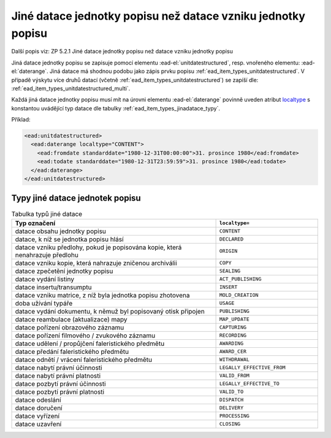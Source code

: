.. _ead_item_types_jinadatace:

====================================================================
Jiné datace jednotky popisu než datace vzniku jednotky popisu
====================================================================

Další popis viz: ZP 5.2.1 Jiné datace jednotky popisu než datace vzniku jednotky popisu

Jiná datace jednotky popisu se zapisuje pomocí elementu 
:ead-el:`unitdatestructured`,
resp. vnořeného elementu: :ead-el:`daterange`.
Jiná datace má shodnou podobu jako zápis prvku popisu :ref:`ead_item_types_unitdatestructured`.
V případě výskytu více druhů datací (včetně :ref:`ead_item_types_unitdatestructured`)
se zapíší dle: :ref:`ead_item_types_unitdatestructured_multi`.

Každá jiná datace jednotky popisu musí mít na úrovni elementu :ead-el:`daterange`
povinně uveden atribut `localtype <https://www.loc.gov/ead/EAD3taglib/EAD3.html#attr-label>`_
s konstantou uvádějící typ datace dle tabulky :ref:`ead_item_types_jinadatace_typy`.


Příklad:

.. code-block:: xml

    <ead:unitdatestructured>
      <ead:daterange localtype="CONTENT">
        <ead:fromdate standarddate="1980-12-31T00:00:00">31. prosince 1980</ead:fromdate>
        <ead:todate standarddate="1980-12-31T23:59:59">31. prosince 1980</ead:todate>
      </ead:daterange>
    </ead:unitdatestructured>


.. _ead_item_types_jinadatace_typy:

Typy jiné datace jednotek popisu
========================================

.. list-table:: Tabulka typů jiné datace
   :widths: 20 10
   :header-rows: 1

   * - Typ označení
     - ``localtype=``
   * - datace obsahu jednotky popisu
     - ``CONTENT``
   * - datace, k níž se jednotka popisu hlásí
     - ``DECLARED``
   * - datace vzniku předlohy, pokud je popisována kopie, která nenahrazuje předlohu
     - ``ORIGIN``
   * - datace vzniku kopie, která nahrazuje zničenou archiválii
     - ``COPY``
   * - datace zpečetění jednotky popisu
     - ``SEALING``
   * - datace vydání listiny
     - ``ACT_PUBLISHING``
   * - datace insertu/transumptu
     - ``INSERT``
   * - datace vzniku matrice, z níž byla jednotka popisu zhotovena
     - ``MOLD_CREATION``
   * - doba užívání typáře
     - ``USAGE``
   * - datace vydání dokumentu, k němuž byl popisovaný otisk připojen
     - ``PUBLISHING``
   * - datace reambulace (aktualizace) mapy
     - ``MAP_UPDATE``
   * - datace pořízení obrazového záznamu
     - ``CAPTURING``
   * - datace pořízení filmového / zvukového záznamu
     - ``RECORDING``
   * - datace udělení / propůjčení faleristického předmětu
     - ``AWARDING``
   * - datace předání faleristického předmětu
     - ``AWARD_CER``
   * - datace odnětí / vrácení faleristického předmětu
     - ``WITHDRAWAL``
   * - datace nabytí právní účinnosti
     - ``LEGALLY_EFFECTIVE_FROM``
   * - datace nabytí právní platnosti
     - ``VALID_FROM``
   * - datace pozbytí právní účinnosti
     - ``LEGALLY_EFFECTIVE_TO``
   * - datace pozbytí právní platnosti
     - ``VALID_TO``
   * - datace odeslání
     - ``DISPATCH``
   * - datace doručení
     - ``DELIVERY``
   * - datace vyřízení
     - ``PROCESSING``
   * - datace uzavření
     - ``CLOSING``

